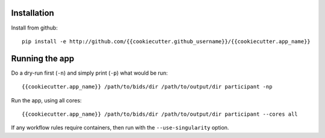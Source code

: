 Installation
============

Install from github::

    pip install -e http://github.com/{{cookiecutter.github_username}}/{{cookiecutter.app_name}}


Running the app
===============

Do a dry-run first (``-n``) and simply print (``-p``) what would be run::
    
    {{cookiecutter.app_name}} /path/to/bids/dir /path/to/output/dir participant -np

Run the app, using all cores::
    
    {{cookiecutter.app_name}} /path/to/bids/dir /path/to/output/dir participant --cores all

If any workflow rules require containers, then run with the ``--use-singularity`` option.




